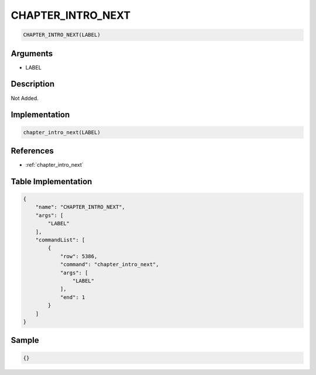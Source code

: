 .. _CHAPTER_INTRO_NEXT:

CHAPTER_INTRO_NEXT
========================

.. code-block:: text

	CHAPTER_INTRO_NEXT(LABEL)


Arguments
------------

* LABEL

Description
-------------

Not Added.

Implementation
-------------

.. code-block:: python

	chapter_intro_next(LABEL)

References
-------------
* :ref:`chapter_intro_next`

Table Implementation
-------------

.. code-block:: json

	{
	    "name": "CHAPTER_INTRO_NEXT",
	    "args": [
	        "LABEL"
	    ],
	    "commandList": [
	        {
	            "row": 5386,
	            "command": "chapter_intro_next",
	            "args": [
	                "LABEL"
	            ],
	            "end": 1
	        }
	    ]
	}

Sample
-------------

.. code-block:: json

	{}
